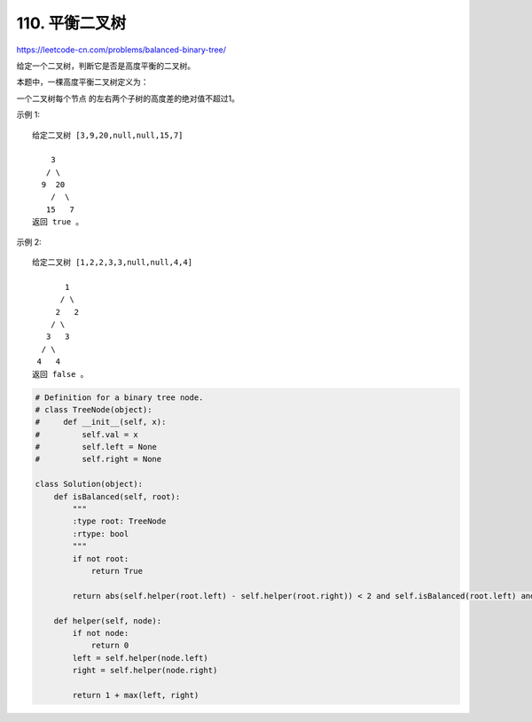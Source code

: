 ========================
110. 平衡二叉树
========================

https://leetcode-cn.com/problems/balanced-binary-tree/

给定一个二叉树，判断它是否是高度平衡的二叉树。

本题中，一棵高度平衡二叉树定义为：

一个二叉树每个节点 的左右两个子树的高度差的绝对值不超过1。

示例 1::

    给定二叉树 [3,9,20,null,null,15,7]

        3
       / \
      9  20
        /  \
       15   7
    返回 true 。

示例 2::

    给定二叉树 [1,2,2,3,3,null,null,4,4]

           1
          / \
         2   2
        / \
       3   3
      / \
     4   4
    返回 false 。


.. code:: python

    # Definition for a binary tree node.
    # class TreeNode(object):
    #     def __init__(self, x):
    #         self.val = x
    #         self.left = None
    #         self.right = None

    class Solution(object):
        def isBalanced(self, root):
            """
            :type root: TreeNode
            :rtype: bool
            """
            if not root:
                return True

            return abs(self.helper(root.left) - self.helper(root.right)) < 2 and self.isBalanced(root.left) and self.isBalanced(root.right)

        def helper(self, node):
            if not node:
                return 0
            left = self.helper(node.left)
            right = self.helper(node.right)

            return 1 + max(left, right)